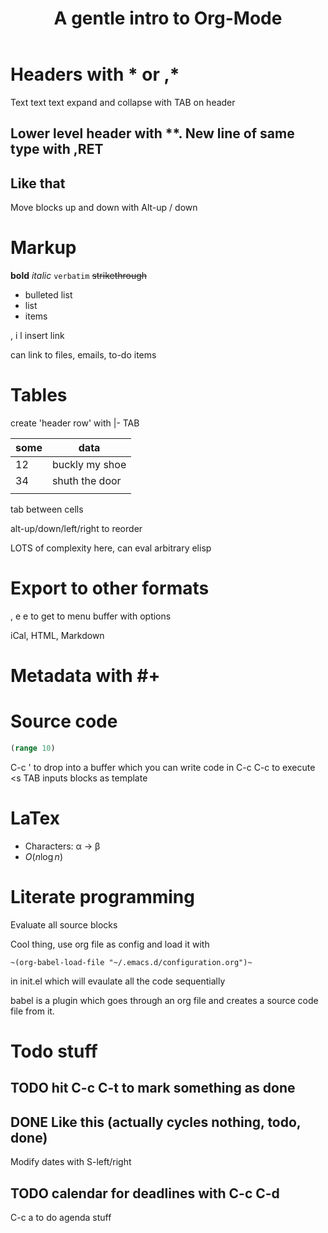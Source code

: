 * Headers with * or ,*
Text text text
expand and collapse with TAB on header

** Lower level header with **. New line of same type with ,RET
** Like that
   Move blocks up and down with Alt-up / down

* Markup
  *bold* /italic/ =verbatim= +strikethrough+

 - bulleted list
 - list
 - items
  
 , i l insert link

 can link to files, emails, to-do items

* Tables

  create 'header row' with |- TAB

| some | data           |
|------+----------------|
|   12 | buckly my shoe |
|   34 | shuth the door |
|      |                |

tab between cells

alt-up/down/left/right to reorder

LOTS of complexity here, can eval arbitrary elisp

* Export to other formats
  
, e e to get to menu buffer with options

iCal, HTML, Markdown

* Metadata with #+

#+TITLE: A gentle intro to Org-Mode
#+OPTIONS: toc:nil

* Source code

#+BEGIN_SRC clojure
  (range 10)
#+END_SRC

C-c ' to drop into a buffer which you can write code in
C-c C-c to execute
<s TAB inputs blocks as template

* LaTex

- Characters: \alpha \rightarrow \beta
- $O(n \log n)$

\begin{align*}
  3 * 2 + 1 &= 6 + 1\\
            &= 7
\end{align*}

* Literate programming

Evaluate all source blocks 

Cool thing, use org file as config and load it with 

~~(org-babel-load-file "~/.emacs.d/configuration.org")~~

in init.el which will evaulate all the code sequentially

babel is a plugin which goes through an org file and creates a source code file from it.

* Todo stuff

** TODO hit C-c C-t to mark something as done
** DONE Like this (actually cycles nothing, todo, done)
   CLOSED: [2020-03-01 Sun 17:37]

Modify dates with S-left/right

** TODO calendar for deadlines with C-c C-d
   DEADLINE: <2020-03-06 Fri>

C-c a to do agenda stuff

